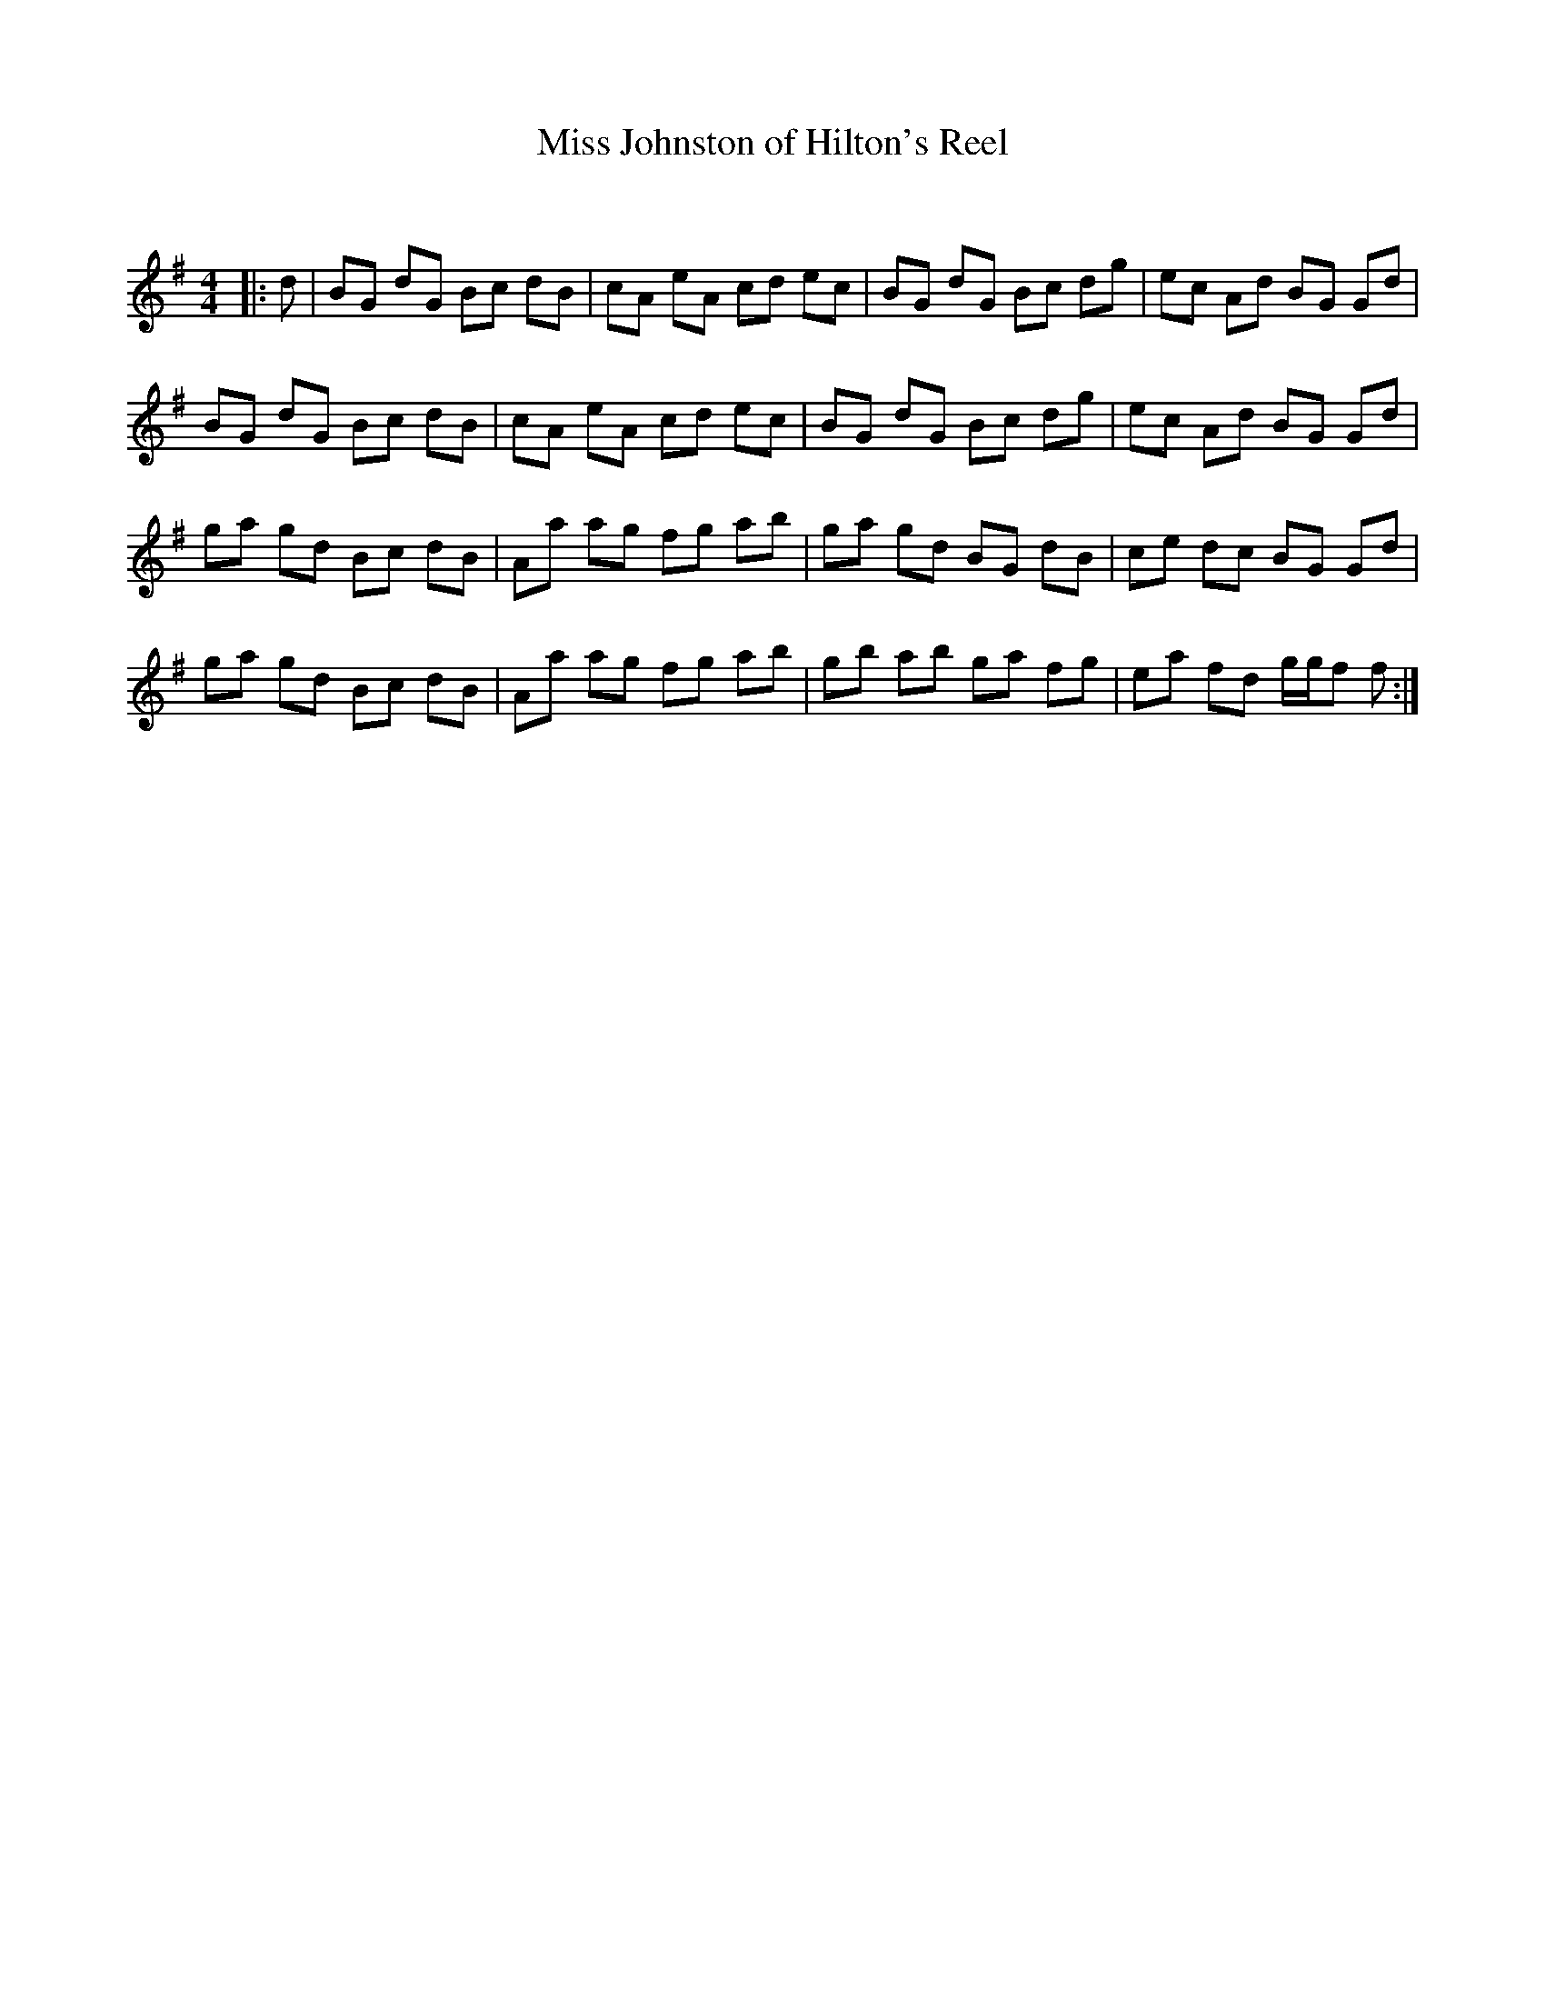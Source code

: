 X:1
T: Miss Johnston of Hilton's Reel
C:
R:Reel
Q: 232
K:G
M:4/4
L:1/8
|:d|BG dG Bc dB|cA eA cd ec|BG dG Bc dg|ec Ad BG Gd|
BG dG Bc dB|cA eA cd ec|BG dG Bc dg|ec Ad BG Gd|
ga gd Bc dB|Aa ag fg ab|ga gd BG dB|ce dc BG Gd|
ga gd Bc dB|Aa ag fg ab|gb ab ga fg|ea fd g1/2g1/2f f:|

